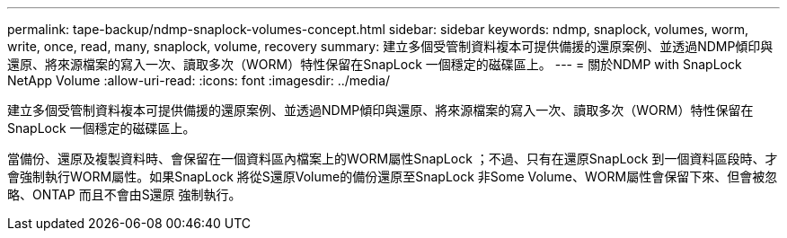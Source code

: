 ---
permalink: tape-backup/ndmp-snaplock-volumes-concept.html 
sidebar: sidebar 
keywords: ndmp, snaplock, volumes, worm, write, once, read, many, snaplock, volume, recovery 
summary: 建立多個受管制資料複本可提供備援的還原案例、並透過NDMP傾印與還原、將來源檔案的寫入一次、讀取多次（WORM）特性保留在SnapLock 一個穩定的磁碟區上。 
---
= 關於NDMP with SnapLock NetApp Volume
:allow-uri-read: 
:icons: font
:imagesdir: ../media/


[role="lead"]
建立多個受管制資料複本可提供備援的還原案例、並透過NDMP傾印與還原、將來源檔案的寫入一次、讀取多次（WORM）特性保留在SnapLock 一個穩定的磁碟區上。

當備份、還原及複製資料時、會保留在一個資料區內檔案上的WORM屬性SnapLock ；不過、只有在還原SnapLock 到一個資料區段時、才會強制執行WORM屬性。如果SnapLock 將從S還原Volume的備份還原至SnapLock 非Some Volume、WORM屬性會保留下來、但會被忽略、ONTAP 而且不會由S還原 強制執行。
